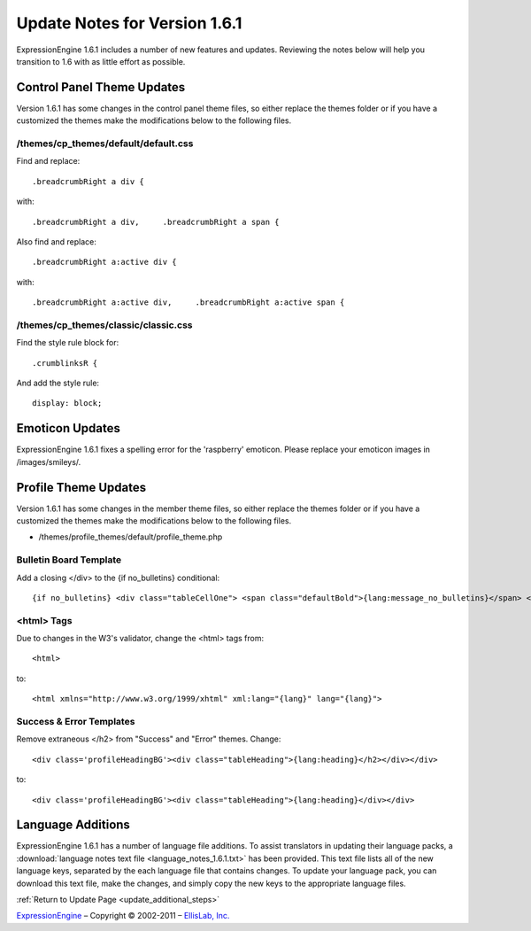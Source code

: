Update Notes for Version 1.6.1
==============================

ExpressionEngine 1.6.1 includes a number of new features and updates.
Reviewing the notes below will help you transition to 1.6 with as little
effort as possible.


Control Panel Theme Updates
---------------------------

Version 1.6.1 has some changes in the control panel theme files, so
either replace the themes folder or if you have a customized the themes
make the modifications below to the following files.

/themes/cp\_themes/default/default.css
~~~~~~~~~~~~~~~~~~~~~~~~~~~~~~~~~~~~~~

Find and replace::

	.breadcrumbRight a div {

with::

	.breadcrumbRight a div,     .breadcrumbRight a span {

Also find and replace::

	.breadcrumbRight a:active div {

with::

	.breadcrumbRight a:active div,     .breadcrumbRight a:active span {

/themes/cp\_themes/classic/classic.css
~~~~~~~~~~~~~~~~~~~~~~~~~~~~~~~~~~~~~~

Find the style rule block for::

	.crumblinksR {

And add the style rule::

	display: block;

Emoticon Updates
----------------

ExpressionEngine 1.6.1 fixes a spelling error for the 'raspberry'
emoticon. Please replace your emoticon images in /images/smileys/.

Profile Theme Updates
---------------------

Version 1.6.1 has some changes in the member theme files, so either
replace the themes folder or if you have a customized the themes make
the modifications below to the following files.

-  /themes/profile\_themes/default/profile\_theme.php

Bulletin Board Template
~~~~~~~~~~~~~~~~~~~~~~~

Add a closing </div> to the {if no\_bulletins} conditional::

	{if no_bulletins} <div class="tableCellOne"> <span class="defaultBold">{lang:message_no_bulletins}</span> </div> {/if}

<html> Tags
~~~~~~~~~~~

Due to changes in the W3's validator, change the <html> tags from::

	<html>

to::

	<html xmlns="http://www.w3.org/1999/xhtml" xml:lang="{lang}" lang="{lang}">

Success & Error Templates
~~~~~~~~~~~~~~~~~~~~~~~~~

Remove extraneous </h2> from "Success" and "Error" themes. Change::

	<div class='profileHeadingBG'><div class="tableHeading">{lang:heading}</h2></div></div>

to::

	<div class='profileHeadingBG'><div class="tableHeading">{lang:heading}</div></div>

Language Additions
------------------

ExpressionEngine 1.6.1 has a number of language file additions. To
assist translators in updating their language packs, a :download:`language notes
text file <language_notes_1.6.1.txt>` has been provided. This text file
lists all of the new language keys, separated by the each language file
that contains changes. To update your language pack, you can download
this text file, make the changes, and simply copy the new keys to the
appropriate language files.

:ref:`Return to Update Page <update_additional_steps>`

`ExpressionEngine <http://ellislab.com/expressionengine>`_ – Copyright ©
2002-2011 – `EllisLab, Inc. <http://ellislab.com/>`_
